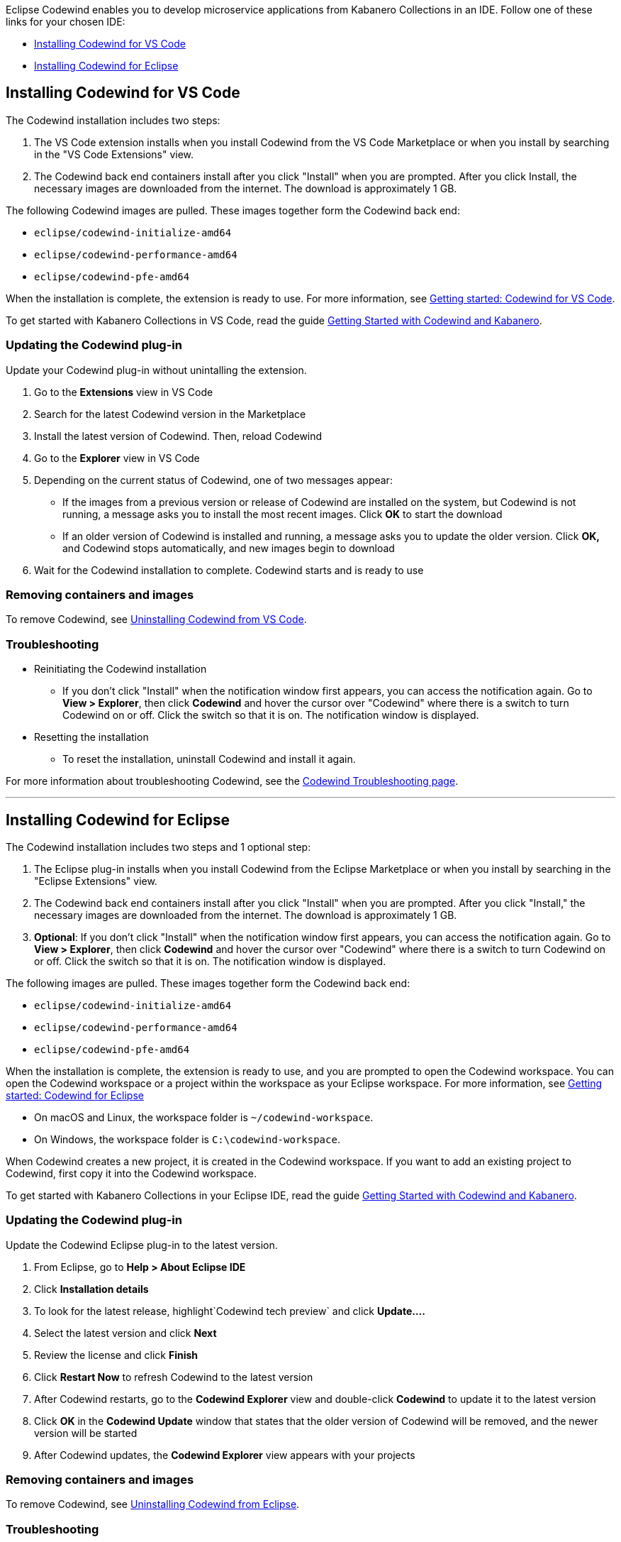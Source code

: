 :page-layout: doc
:page-doc-category: Installation
:page-title: Installing Codewind in VS Code or Eclipse
:linkattrs:
:page-doc-number: 3.0
:sectanchors:
Eclipse Codewind enables you to develop microservice applications from Kabanero Collections in an IDE. Follow one of these
links for your chosen IDE:

- link:installing-dev-tools.html#installing-codewind-for-vs-code[Installing Codewind for VS Code]
- link:installing-dev-tools.html#installing-codewind-for-eclipse[Installing Codewind for Eclipse]

== Installing Codewind for VS Code
The Codewind installation includes two steps:

. The VS Code extension installs when you install Codewind from the VS Code Marketplace or when you install by searching in the "VS Code Extensions" view.
. The Codewind back end containers install after you click "Install" when you are prompted. After you click Install, the necessary images are downloaded from the internet. The download is approximately 1 GB.

The following Codewind images are pulled. These images together form the Codewind back end:

* `eclipse/codewind-initialize-amd64`
* `eclipse/codewind-performance-amd64`
* `eclipse/codewind-pfe-amd64`

When the installation is complete, the extension is ready to use. For more information, see https://www.eclipse.org/codewind/mdt-vsc-getting-started.html[Getting started: Codewind for VS Code, window="_blank"].

To get started with Kabanero Collections in VS Code, read the guide link:../../../../guides/guide-codewind/[Getting Started with Codewind and Kabanero].


=== Updating the Codewind plug-in
Update your Codewind plug-in without unintalling the extension.

. Go to the *Extensions* view in VS Code
. Search for the latest Codewind version in the Marketplace
. Install the latest version of Codewind. Then, reload Codewind
. Go to the *Explorer* view in VS Code
. Depending on the current status of Codewind, one of two messages appear:
* If the images from a previous version or release of Codewind are installed on the system, but Codewind is not running, a message asks you to install the most recent images. Click *OK* to start the download
* If an older version of Codewind is installed and running, a message asks you to update the older version. Click *OK,* and Codewind stops automatically, and new images begin to download
. Wait for the Codewind installation to complete. Codewind starts and is ready to use

=== Removing containers and images
To remove Codewind, see https://www.eclipse.org/codewind/mdt-vsc-uninstall.html[Uninstalling Codewind from VS Code, window="_blank"].

=== Troubleshooting

* Reinitiating the Codewind installation
** If you don't click "Install" when the notification window first appears, you can access the notification again.
Go to *View > Explorer*, then click *Codewind* and hover the cursor over "Codewind" where there is a switch to turn Codewind on or off.  Click the switch so that it is on. The notification window is displayed.

* Resetting the installation
** To reset the installation, uninstall Codewind and install it again.

For more information about troubleshooting Codewind, see the https://www.eclipse.org/codewind/troubleshooting.html[Codewind Troubleshooting page, window="_blank"].

'''

== Installing Codewind for Eclipse
The Codewind installation includes two steps and 1 optional step:

. The Eclipse plug-in installs when you install Codewind from the Eclipse Marketplace or when you install by searching in the "Eclipse Extensions" view.
. The Codewind back end containers install after you click "Install" when you are prompted. After you click "Install," the necessary images are downloaded from the internet. The download is approximately 1 GB.
. *Optional*: If you don't click "Install" when the notification window first appears, you can access the notification again.
Go to *View > Explorer*, then click *Codewind* and hover the cursor over "Codewind" where there is a switch to turn Codewind on or off.  Click the switch so that it is on. The notification window is displayed.

The following images are pulled. These images together form the Codewind back end:

* `eclipse/codewind-initialize-amd64`
* `eclipse/codewind-performance-amd64`
* `eclipse/codewind-pfe-amd64`

When the installation is complete, the extension is ready to use, and you are prompted to open the Codewind workspace.
You can open the Codewind workspace or a project within the workspace as your Eclipse workspace. For more information,
see https://www.eclipse.org/codewind/mdteclipsegettingstarted.html[Getting started: Codewind for Eclipse, window="_blank"]

* On macOS and Linux, the workspace folder is `~/codewind-workspace`.
* On Windows, the workspace folder is `C:\codewind-workspace`.

When Codewind creates a new project, it is created in the Codewind workspace. If you want to add an existing project to Codewind, first copy it into the Codewind workspace.

To get started with Kabanero Collections in your Eclipse IDE, read the guide link:../../../../guides/guide-codewind/[Getting Started with Codewind and Kabanero].

=== Updating the Codewind plug-in
Update the Codewind Eclipse plug-in to the latest version.

. From Eclipse, go to *Help > About Eclipse IDE*
. Click *Installation details*
. To look for the latest release, highlight`Codewind tech preview` and click *Update....*
. Select the latest version and click *Next*
. Review the license and click *Finish*
. Click *Restart Now* to refresh Codewind to the latest version
. After Codewind restarts, go to the *Codewind Explorer* view and double-click *Codewind* to update it to the latest version
. Click *OK* in the *Codewind Update* window that states that the older version of Codewind will be removed, and the newer version will be started
. After Codewind updates, the *Codewind Explorer* view appears with your projects

=== Removing containers and images
To remove Codewind, see https://www.eclipse.org/codewind/mdteclipseuninstall.html[Uninstalling Codewind from Eclipse, window="_blank"].

=== Troubleshooting
To troubleshoot Codewind, see the https://www.eclipse.org/codewind/troubleshooting.html[Codewind Troubleshooting page, window="_blank"].
